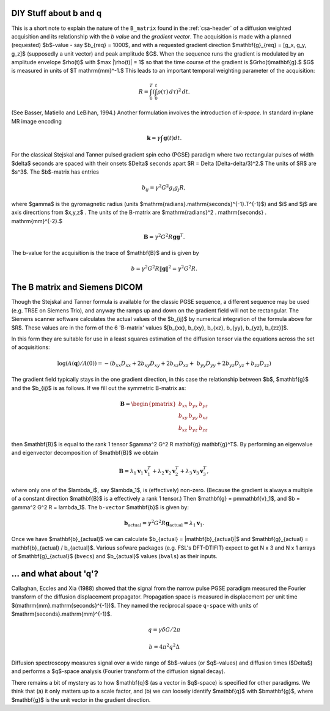 .. _b-and-q:

=========================
 DIY Stuff about b and q
=========================

This is a short note to explain the nature of the ``B_matrix`` found
in the :ref:`csa-header` of a diffusion weighted acquisition and its
relationship with the *b value* and the *gradient vector*.  The
acquisition is made with a planned (requested) $b$-value - say
$b_{req} = 1000$, and with a requested gradient direction
$\mathbf{g}_{req} = [g_x, g_y, g_z]$ (supposedly a unit vector) and
peak amplitude $G$. When the sequence runs the gradient is modulated
by an amplitude envelope $\rho(t)$ with $\max |\rho(t)| = 1$ so that
the time course of the gradient is $G\rho(t)\mathbf{g}.$ $G$ is
measured in units of $T \mathrm{mm}^-1.$ This leads to an important
temporal weighting parameter of the acquisition:

..  math::

   R   =  \int_0^T ( \int_0^t \rho ( \tau ) \, d{ \tau } )^2 \, d{t}.

(See Basser, Matiello and LeBihan, 1994.) Another formulation involves
the introduction of `k-space`. In standard in-plane MR image encoding

.. math::

   \mathbf{k} = \gamma \int \mathbf{g}(t)dt.


For the classical Stejskal and Tanner pulsed gradient spin echo (PGSE)
paradigm where two rectangular pulses of width $\delta$ seconds are
spaced with their onsets $\Delta$ seconds apart $R = \Delta
(\Delta-\delta/3)^2.$ The units of $R$ are $s^3$. The $b$-matrix has
entries

.. math::

   b_{ij} = \gamma^2 G^2 g_i g_j R, 

where $\gamma$ is the gyromagnetic radius (units
$\mathrm{radians}.\mathrm{seconds}^{-1}.T^{-1}$) and $i$ and $j$ are
axis direcrtions from $x,y,z$ . The units of the B-matrix are
$\mathrm{radians}^2 . \mathrm{seconds} .  \mathrm{mm}^{-2}.$

.. math::

   \mathbf{B} = \gamma^2 G^2 R \mathbf{g} \mathbf{g}^T. 

The b-value for the acquisition is the trace of $\mathbf{B}$ and is
given by

.. math::

   b = \gamma^2 G^2 R \|\mathbf{g}\|^2 = \gamma^2 G^2 R.
   
================================
 The B matrix and Siemens DICOM
================================

Though the Stejskal and Tanner formula is available for the classic
PGSE sequence, a different sequence may be used (e.g. TRSE on Siemens
Trio), and anyway the ramps up and down on the gradient field will not
be rectangular. The Siemens scanner software calculates the actual
values of the $b_{ij}$ by numerical integration of the formula above
for $R$. These values are in the form of the 6 'B-matrix' values
$[b_{xx}, b_{xy}, b_{xz}, b_{yy}, b_{yz}, b_{zz}]$.

In this form they are suitable for use in a least squares estimation of
the diffusion tensor via the equations across the set of acquisitions:

.. math::

   \log(A(\mathbf{q})/A(0)) = -(b_{xx}D_{xx} + 2b_{xy}D_{xy} + 2b_{xz}D_{xz} + \
      b_{yy}D_{yy} + 2b_{yz}D_{yz} + b_{zz}D_{zz}) 

The gradient field typically stays in the one gradient direction, in
this case the relationship between $b$, $\mathbf{g}$ and the $b_{ij}$ is as
follows. If we fill out the symmetric B-matrix as:
 
.. math::

   \mathbf{B} = \begin{pmatrix}
                 b_{xx} & b_{yx} & b_{yz}\\
                 b_{xy} & b_{yy} & b_{xz}\\
                 b_{xz} & b_{yz} & b_{zz}
                 \end{pmatrix}

then $\mathbf{B}$ is equal to the rank 1 tensor $\gamma^2 G^2 R
\mathbf{g} \mathbf{g}^T$. By performing an eigenvalue and
eigenvector decomposition of $\mathbf{B}$ we obtain

.. math::

   \mathbf{B} = \lambda_1\mathbf{v}_1\mathbf{v}_1^T +
                \lambda_2\mathbf{v}_2\mathbf{v}_2^T +
                \lambda_3\mathbf{v}_3\mathbf{v}_3^T, 

where only one of the $\lambda_i$, say $\lambda_1$, is (effectively)
non-zero. (Because the gradient is always a multiple of a constant
direction $\mathbf{B}$ is a effectively a rank 1 tensor.) Then
$\mathbf{g} = \pm\mathbf{v}_1$, and $b = \gamma^2 G^2 R =
\lambda_1$. The ``b-vector`` $\mathbf{b}$ is given by:

.. math::

   \mathbf{b}_{\mathrm{actual}} = \gamma^2 G^2 R \mathbf{g}_{\mathrm{actual}}
    = \lambda_1 \mathbf{v}_1.

Once we have $\mathbf{b}_{actual}$ we can calculate $b_{actual} =
\|\mathbf{b}_{actual}\|$ and $\mathbf{g}_{actual} = \mathbf{b}_{actual}
/ b_{actual}$. Various sofware packages (e.g. FSL's DFT-DTIFIT) expect
to get N x 3 and N x 1 arrays of $\mathbf{g}_{actual}$ (``bvecs``) and
$b_{actual}$ values (``bvals``) as their inputs.

=======================
... and what about 'q'?
=======================

Callaghan, Eccles and Xia (1988) showed that the signal from the
narrow pulse PGSE paradigm measured the Fourier transform of the
diffusion displacement propagator. Propagation space is measured in
displacement per unit time $(\mathrm{mm}.\mathrm{seconds}^{-1})$. They
named the reciprocal space ``q-space`` with units of
$\mathrm{seconds}.\mathrm{mm}^{-1}$. 

.. math::

   q = \gamma \delta G /{2\pi}

.. math::

   b = 4 \pi^2 q^2 \Delta

Diffusion spectroscopy measures signal over a wide range of $b$-values
(or $q$-values) and diffusion times ($\Delta$) and performs a $q$-space
analysis (Fourier transform of the diffusion signal decay).

There remains a bit of mystery as to how $\mathbf{q}$ (as a vector in
$q$-space) is specified for other paradigms. We think that (a) it only
matters up to a scale factor, and (b) we can loosely identify
$\mathbf{q}$ with $b\mathbf{g}$, where $\mathbf{g}$ is the unit
vector in the gradient direction.

